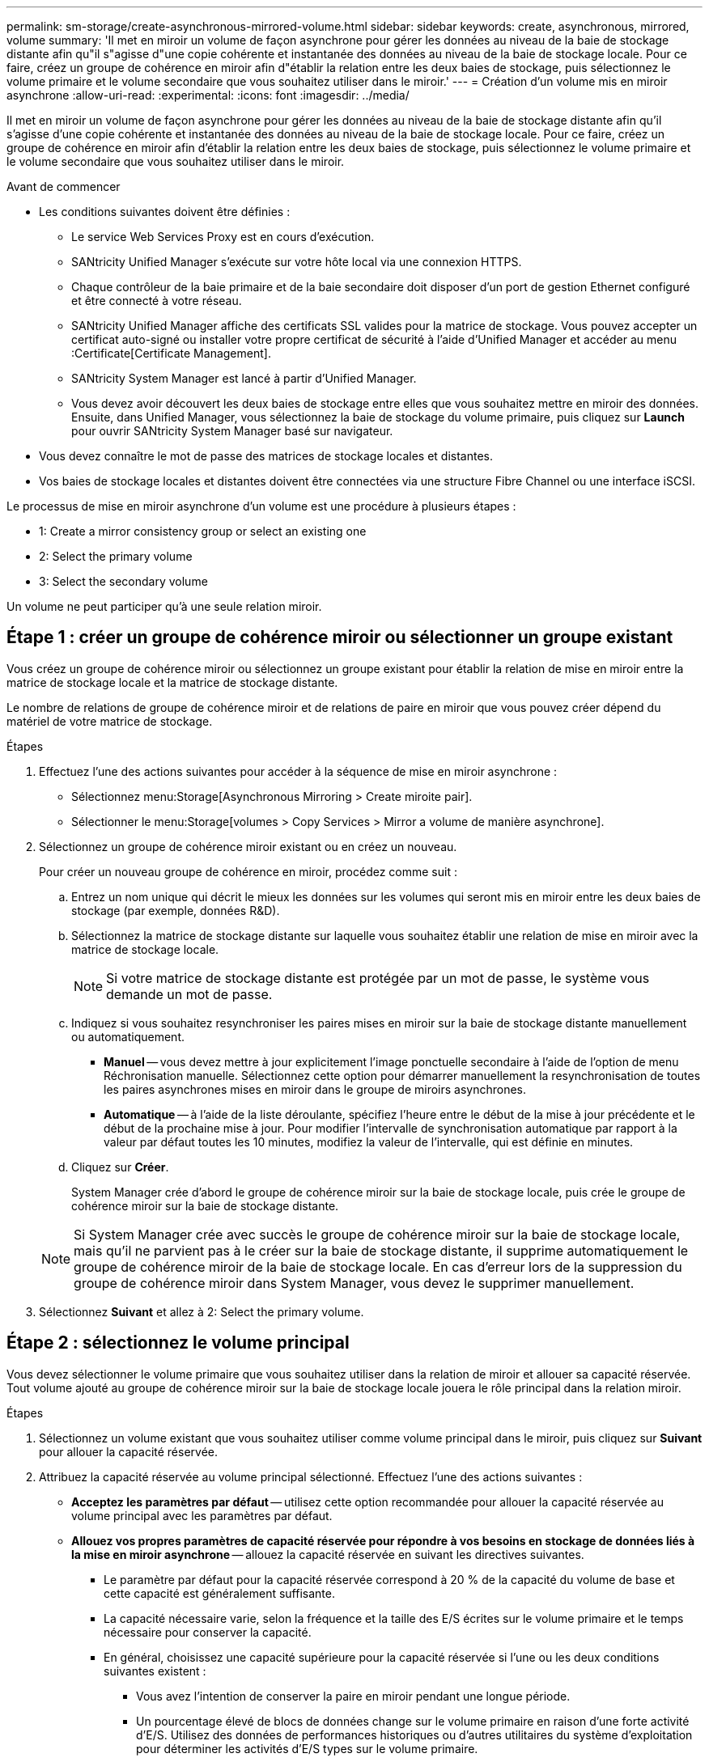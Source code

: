 ---
permalink: sm-storage/create-asynchronous-mirrored-volume.html 
sidebar: sidebar 
keywords: create, asynchronous, mirrored, volume 
summary: 'Il met en miroir un volume de façon asynchrone pour gérer les données au niveau de la baie de stockage distante afin qu"il s"agisse d"une copie cohérente et instantanée des données au niveau de la baie de stockage locale. Pour ce faire, créez un groupe de cohérence en miroir afin d"établir la relation entre les deux baies de stockage, puis sélectionnez le volume primaire et le volume secondaire que vous souhaitez utiliser dans le miroir.' 
---
= Création d'un volume mis en miroir asynchrone
:allow-uri-read: 
:experimental: 
:icons: font
:imagesdir: ../media/


[role="lead"]
Il met en miroir un volume de façon asynchrone pour gérer les données au niveau de la baie de stockage distante afin qu'il s'agisse d'une copie cohérente et instantanée des données au niveau de la baie de stockage locale. Pour ce faire, créez un groupe de cohérence en miroir afin d'établir la relation entre les deux baies de stockage, puis sélectionnez le volume primaire et le volume secondaire que vous souhaitez utiliser dans le miroir.

.Avant de commencer
* Les conditions suivantes doivent être définies :
+
** Le service Web Services Proxy est en cours d'exécution.
** SANtricity Unified Manager s'exécute sur votre hôte local via une connexion HTTPS.
** Chaque contrôleur de la baie primaire et de la baie secondaire doit disposer d'un port de gestion Ethernet configuré et être connecté à votre réseau.
** SANtricity Unified Manager affiche des certificats SSL valides pour la matrice de stockage. Vous pouvez accepter un certificat auto-signé ou installer votre propre certificat de sécurité à l'aide d'Unified Manager et accéder au menu :Certificate[Certificate Management].
** SANtricity System Manager est lancé à partir d'Unified Manager.
** Vous devez avoir découvert les deux baies de stockage entre elles que vous souhaitez mettre en miroir des données. Ensuite, dans Unified Manager, vous sélectionnez la baie de stockage du volume primaire, puis cliquez sur *Launch* pour ouvrir SANtricity System Manager basé sur navigateur.


* Vous devez connaître le mot de passe des matrices de stockage locales et distantes.
* Vos baies de stockage locales et distantes doivent être connectées via une structure Fibre Channel ou une interface iSCSI.


Le processus de mise en miroir asynchrone d'un volume est une procédure à plusieurs étapes :

*  1: Create a mirror consistency group or select an existing one
*  2: Select the primary volume
*  3: Select the secondary volume


Un volume ne peut participer qu'à une seule relation miroir.



== Étape 1 : créer un groupe de cohérence miroir ou sélectionner un groupe existant

[role="lead"]
Vous créez un groupe de cohérence miroir ou sélectionnez un groupe existant pour établir la relation de mise en miroir entre la matrice de stockage locale et la matrice de stockage distante.

Le nombre de relations de groupe de cohérence miroir et de relations de paire en miroir que vous pouvez créer dépend du matériel de votre matrice de stockage.

.Étapes
. Effectuez l'une des actions suivantes pour accéder à la séquence de mise en miroir asynchrone :
+
** Sélectionnez menu:Storage[Asynchronous Mirroring > Create miroite pair].
** Sélectionner le menu:Storage[volumes > Copy Services > Mirror a volume de manière asynchrone].


. Sélectionnez un groupe de cohérence miroir existant ou en créez un nouveau.
+
Pour créer un nouveau groupe de cohérence en miroir, procédez comme suit :

+
.. Entrez un nom unique qui décrit le mieux les données sur les volumes qui seront mis en miroir entre les deux baies de stockage (par exemple, données R&D).
.. Sélectionnez la matrice de stockage distante sur laquelle vous souhaitez établir une relation de mise en miroir avec la matrice de stockage locale.
+
[NOTE]
====
Si votre matrice de stockage distante est protégée par un mot de passe, le système vous demande un mot de passe.

====
.. Indiquez si vous souhaitez resynchroniser les paires mises en miroir sur la baie de stockage distante manuellement ou automatiquement.
+
*** *Manuel* -- vous devez mettre à jour explicitement l'image ponctuelle secondaire à l'aide de l'option de menu Réchronisation manuelle. Sélectionnez cette option pour démarrer manuellement la resynchronisation de toutes les paires asynchrones mises en miroir dans le groupe de miroirs asynchrones.
*** *Automatique* -- à l'aide de la liste déroulante, spécifiez l'heure entre le début de la mise à jour précédente et le début de la prochaine mise à jour. Pour modifier l'intervalle de synchronisation automatique par rapport à la valeur par défaut toutes les 10 minutes, modifiez la valeur de l'intervalle, qui est définie en minutes.


.. Cliquez sur *Créer*.
+
System Manager crée d'abord le groupe de cohérence miroir sur la baie de stockage locale, puis crée le groupe de cohérence miroir sur la baie de stockage distante.

+
[NOTE]
====
Si System Manager crée avec succès le groupe de cohérence miroir sur la baie de stockage locale, mais qu'il ne parvient pas à le créer sur la baie de stockage distante, il supprime automatiquement le groupe de cohérence miroir de la baie de stockage locale. En cas d'erreur lors de la suppression du groupe de cohérence miroir dans System Manager, vous devez le supprimer manuellement.

====


. Sélectionnez *Suivant* et allez à  2: Select the primary volume.




== Étape 2 : sélectionnez le volume principal

[role="lead"]
Vous devez sélectionner le volume primaire que vous souhaitez utiliser dans la relation de miroir et allouer sa capacité réservée. Tout volume ajouté au groupe de cohérence miroir sur la baie de stockage locale jouera le rôle principal dans la relation miroir.

.Étapes
. Sélectionnez un volume existant que vous souhaitez utiliser comme volume principal dans le miroir, puis cliquez sur *Suivant* pour allouer la capacité réservée.
. Attribuez la capacité réservée au volume principal sélectionné. Effectuez l'une des actions suivantes :
+
** *Acceptez les paramètres par défaut* -- utilisez cette option recommandée pour allouer la capacité réservée au volume principal avec les paramètres par défaut.
** *Allouez vos propres paramètres de capacité réservée pour répondre à vos besoins en stockage de données liés à la mise en miroir asynchrone* -- allouez la capacité réservée en suivant les directives suivantes.
+
*** Le paramètre par défaut pour la capacité réservée correspond à 20 % de la capacité du volume de base et cette capacité est généralement suffisante.
*** La capacité nécessaire varie, selon la fréquence et la taille des E/S écrites sur le volume primaire et le temps nécessaire pour conserver la capacité.
*** En général, choisissez une capacité supérieure pour la capacité réservée si l'une ou les deux conditions suivantes existent :
+
**** Vous avez l'intention de conserver la paire en miroir pendant une longue période.
**** Un pourcentage élevé de blocs de données change sur le volume primaire en raison d'une forte activité d'E/S. Utilisez des données de performances historiques ou d'autres utilitaires du système d'exploitation pour déterminer les activités d'E/S types sur le volume primaire.






. Sélectionnez *Suivant* et allez à  3: Select the secondary volume.




== Étape 3 : sélectionnez le volume secondaire

[role="lead"]
Vous devez sélectionner le volume secondaire à utiliser dans la relation de miroir et allouer sa capacité réservée. Tout volume ajouté au groupe de cohérence miroir sur la matrice de stockage distante contient le rôle secondaire dans la relation miroir.

Lorsque vous sélectionnez un volume secondaire sur la matrice de stockage distante, le système affiche la liste de tous les volumes éligibles pour cette paire en miroir. Les volumes qui ne peuvent pas être utilisés ne s'affichent pas dans cette liste.

.Étapes
. Sélectionnez un volume existant que vous souhaitez utiliser comme volume secondaire dans la paire en miroir, puis cliquez sur *Suivant* pour allouer la capacité réservée.
. Allouez la capacité réservée au volume secondaire sélectionné. Effectuez l'une des actions suivantes :
+
** *Acceptez les paramètres par défaut* -- utilisez cette option recommandée pour allouer la capacité réservée au volume secondaire avec les paramètres par défaut.
** *Allouez vos propres paramètres de capacité réservée pour répondre à vos besoins en stockage de données liés à la mise en miroir asynchrone* -- allouez la capacité réservée en suivant les directives suivantes.
+
*** Le paramètre par défaut pour la capacité réservée correspond à 20 % de la capacité du volume de base et cette capacité est généralement suffisante.
*** La capacité nécessaire varie, selon la fréquence et la taille des E/S écrites sur le volume primaire et le temps nécessaire pour conserver la capacité.
*** En général, choisissez une capacité supérieure pour la capacité réservée si l'une ou les deux conditions suivantes existent :
+
**** Vous avez l'intention de conserver la paire en miroir pendant une longue période.
**** Un pourcentage élevé de blocs de données change sur le volume primaire en raison d'une forte activité d'E/S. Utilisez des données de performances historiques ou d'autres utilitaires du système d'exploitation pour déterminer les activités d'E/S types sur le volume primaire.






. Sélectionnez *Finish* pour terminer la séquence de mise en miroir asynchrone.


System Manager effectue les actions suivantes :

* Commence la synchronisation initiale entre la matrice de stockage locale et la matrice de stockage distante.
* Si le volume mis en miroir est un volume fin, seuls les blocs provisionnés (capacité allouée plutôt que capacités signalées) sont transférés vers le volume secondaire au cours de la synchronisation initiale. Cela réduit la quantité de données à transférer pour terminer la synchronisation initiale.
* Crée la capacité réservée pour la paire en miroir sur la matrice de stockage locale et sur la matrice de stockage distante.


